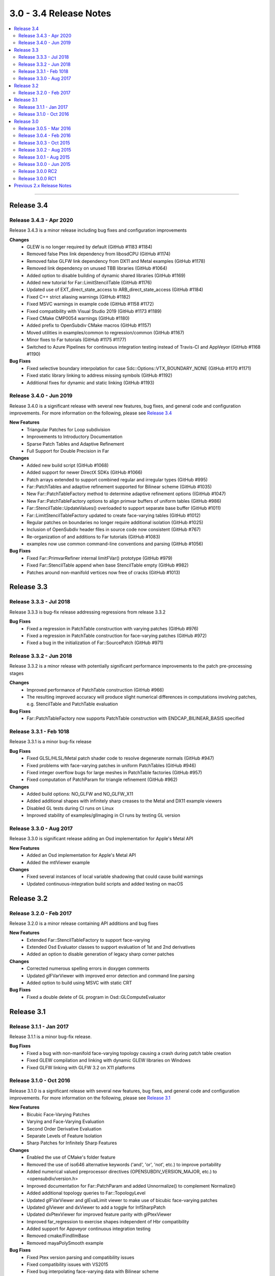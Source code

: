 ..
     Copyright 2013 Pixar

     Licensed under the Apache License, Version 2.0 (the "Apache License")
     with the following modification; you may not use this file except in
     compliance with the Apache License and the following modification to it:
     Section 6. Trademarks. is deleted and replaced with:

     6. Trademarks. This License does not grant permission to use the trade
        names, trademarks, service marks, or product names of the Licensor
        and its affiliates, except as required to comply with Section 4(c) of
        the License and to reproduce the content of the NOTICE file.

     You may obtain a copy of the Apache License at

         http://www.apache.org/licenses/LICENSE-2.0

     Unless required by applicable law or agreed to in writing, software
     distributed under the Apache License with the above modification is
     distributed on an "AS IS" BASIS, WITHOUT WARRANTIES OR CONDITIONS OF ANY
     KIND, either express or implied. See the Apache License for the specific
     language governing permissions and limitations under the Apache License.


3.0 - 3.4 Release Notes
-----------------------

.. contents::
   :local:
   :backlinks: none

----

Release 3.4
~~~~~~~~~~~

Release 3.4.3 - Apr 2020
========================

Release 3.4.3 is a minor release including bug fixes and configuration improvements

**Changes**
    - GLEW is no longer required by default (GitHub #1183 #1184)
    - Removed false Ptex link dependency from libosdCPU (GitHub #1174)
    - Removed false GLFW link dependency from DX11 and Metal examples (GitHub #1178)
    - Removed link dependency on unused TBB libraries (GitHub #1064)
    - Added option to disable building of dynamic shared libraries (GitHub #1169)
    - Added new tutorial for Far::LimitStencilTable (GitHub #1176)
    - Updated use of EXT_direct_state_access to ARB_direct_state_access (GitHub #1184)
    - Fixed C++ strict aliasing warnings (GitHub #1182)
    - Fixed MSVC warnings in example code (GitHub #1158 #1172)
    - Fixed compatibility with Visual Studio 2019 (GitHub #1173 #1189)
    - Fixed CMake CMP0054 warnings (GitHub #1180)
    - Added prefix to OpenSubdiv CMake macros (GitHub #1157)
    - Moved utilities in examples/common to regression/common (GitHub #1167)
    - Minor fixes to Far tutorials (GitHub #1175 #1177)
    - Switched to Azure Pipelines for continuous integration testing instead of Travis-CI and AppVeyor (GitHub #1168 #1190)

**Bug Fixes**
    - Fixed selective boundary interpolation for case Sdc::Options::VTX_BOUNDARY_NONE (GitHub #1170 #1171)
    - Fixed static library linking to address missing symbols (GitHub #1192)
    - Additional fixes for dynamic and static linking (GitHub #1193)

Release 3.4.0 - Jun 2019
========================

Release 3.4.0 is a significant release with several new features, bug fixes, and general
code and configuration improvements.  For more information on the following, please see
`Release 3.4 <release_34.html>`__

**New Features**
    - Triangular Patches for Loop subdivision
    - Improvements to Introductory Documentation
    - Sparse Patch Tables and Adaptive Refinement
    - Full Support for Double Precision in Far

**Changes**
    - Added new build script (GitHub #1068)
    - Added support for newer DirectX SDKs (GitHub #1066)
    - Patch arrays extended to support combined regular and irregular types (GitHub #995)
    - Far::PatchTables and adaptive refinement supported for Bilinear scheme (GitHub #1035)
    - New Far::PatchTableFactory method to determine adaptive refinement options ((GitHub #1047)
    - New Far::PatchTableFactory options to align primvar buffers of uniform tables (GitHub #986)
    - Far::StencilTable::UpdateValues() overloaded to support separate base buffer (GitHub #1011)
    - Far::LimitStencilTableFactory updated to create face-varying tables (GitHub #1012)
    - Regular patches on boundaries no longer require additional isolation (GitHub #1025)
    - Inclusion of OpenSubdiv header files in source code now consistent (GitHub #767)
    - Re-organization of and additions to Far tutorials (GitHub #1083)
    - examples now use common command-line conventions and parsing (GitHub #1056)

**Bug Fixes**
    - Fixed Far::PrimvarRefiner internal limitFVar() prototype (GitHub #979)
    - Fixed Far::StencilTable append when base StencilTable empty (GitHub #982)
    - Patches around non-manifold vertices now free of cracks (GitHub #1013)

Release 3.3
~~~~~~~~~~~

Release 3.3.3 - Jul 2018
========================

Release 3.3.3 is bug-fix release addressing regressions from release 3.3.2

**Bug Fixes**
    - Fixed a regression in PatchTable construction with varying patches (GitHub #976)
    - Fixed a regression in PatchTable construction for face-varying patches (GitHub #972)
    - Fixed a bug in the initialization of Far::SourcePatch (GitHub #971)

Release 3.3.2 - Jun 2018
========================

Release 3.3.2 is a minor release with potentially significant performance
improvements to the patch pre-processing stages

**Changes**
    - Improved performance of PatchTable construction (GitHub #966)
    - The resulting improved accuracy will produce slight numerical differences in computations involving patches, e.g. StencilTable and PatchTable evaluation

**Bug Fixes**
    - Far::PatchTableFactory now supports PatchTable construction with ENDCAP_BILINEAR_BASIS specified

Release 3.3.1 - Feb 1018
========================

Release 3.3.1 is a minor bug-fix release

**Bug Fixes**
    - Fixed GLSL/HLSL/Metal patch shader code to resolve degenerate normals (GitHub #947)
    - Fixed problems with face-varying patches in uniform PatchTables (GitHub #946)
    - Fixed integer overflow bugs for large meshes in PatchTable factories (GitHub #957)
    - Fixed computation of PatchParam for triangle refinement (GitHub #962)

**Changes**
    - Added build options: NO_GLFW and NO_GLFW_X11
    - Added additional shapes with infinitely sharp creases to the Metal and DX11 example viewers
    - Disabled GL tests during CI runs on Linux
    - Improved stability of examples/glImaging in CI runs by testing GL version

Release 3.3.0 - Aug 2017
========================

Release 3.3.0 is significant release adding an Osd implementation for Apple's Metal API

**New Features**
    - Added an Osd implementation for Apple's Metal API
    - Added the mtlViewer example

**Changes**
    - Fixed several instances of local variable shadowing that could cause build warnings
    - Updated continuous-integration build scripts and added testing on macOS

Release 3.2
~~~~~~~~~~~

Release 3.2.0 - Feb 2017
========================

Release 3.2.0 is a minor release containing API additions and bug fixes

**New Features**
    - Extended Far::StencilTableFactory to support face-varying
    - Extended Osd Evaluator classes to support evaluation of 1st and 2nd derivatives
    - Added an option to disable generation of legacy sharp corner patches

**Changes**
    - Corrected numerous spelling errors in doxygen comments
    - Updated glFVarViewer with improved error detection and command line parsing
    - Added option to build using MSVC with static CRT

**Bug Fixes**
    - Fixed a double delete of GL program in Osd::GLComputeEvaluator

Release 3.1
~~~~~~~~~~~

Release 3.1.1 - Jan 2017
========================

Release 3.1.1 is a minor bug-fix release.

**Bug Fixes**
    - Fixed a bug with non-manifold face-varying topology causing a crash during patch table creation
    - Fixed GLEW compilation and linking with dynamic GLEW libraries on Windows
    - Fixed GLFW linking with GLFW 3.2 on X11 platforms

Release 3.1.0 - Oct 2016
========================

Release 3.1.0 is a significant release with several new features, bug fixes, and general
code and configuration improvements.  For more information on the following, please see
`Release 3.1 <release_31.html>`__

**New Features**
    - Bicubic Face-Varying Patches
    - Varying and Face-Varying Evaluation
    - Second Order Derivative Evaluation
    - Separate Levels of Feature Isolation
    - Sharp Patches for Infinitely Sharp Features

**Changes**
    - Enabled the use of CMake's folder feature
    - Removed the use of iso646 alternative keywords ('and', 'or', 'not', etc.) to improve portability
    - Added numerical valued preprocessor directives (OPENSUBDIV_VERSION_MAJOR, etc.) to <opensubdiv/version.h>
    - Improved documentation for Far::PatchParam and added Unnormalize() to complement Normalize()
    - Added additional topology queries to Far::TopologyLevel
    - Updated glFVarViewer and glEvalLimit viewer to make use of bicubic face-varying patches
    - Updated glViewer and dxViewer to add a toggle for InfSharpPatch
    - Updated dxPtexViewer for improved feature parity with glPtexViewer
    - Improved far_regression to exercise shapes independent of Hbr compatibility
    - Added support for Appveyor continuous integration testing
    - Removed cmake/FindIlmBase
    - Removed mayaPolySmooth example

**Bug Fixes**
    - Fixed Ptex version parsing and compatibility issues
    - Fixed compatibility issues with VS2015
    - Fixed bug interpolating face-varying data with Bilinear scheme
    - Fixed bug with refinement using Chaikin creasing
    - Fixed bugs with HUD sliders in the example viewers

Release 3.0
~~~~~~~~~~~

Release 3.0.5 - Mar 2016
========================

Release 3.0.5 is a minor stability release with performance and correctness bug fixes.

**Bug Fixes**
    - The previous release reduced transient memory use during PatchTable construction, but increased the amount of memory consumed by the resulting PatchTable itself, this regression has been fixed.
    - The example Ptex texture sampling code has been fixed to prevent sampling beyond the texels for a face when multisample rasterization is enabled.

Release 3.0.4 - Feb 2016
========================

Release 3.0.4 is a minor stability release which includes important performance
and bug fixes.

**New Features**
    - Added accessor methods to Far::LimitStencilTable to retrieve limit stencil data including derivative weights
    - Added support for OpenCL event control to Osd::CLVertexBuffer and Osd::CLEvaluator

**Changes**
    - Major reduction in memory use during Far::PatchTable construction for topologies with large numbers of extraordinary features
    - Improved performance for GL and D3D11 tessellation control / hull shader execution when drawing BSpline patches with the single crease patch optimization enabled

**Bug Fixes**
    - Restored support for drawing with fractional tessellation
    - Fixed far_tutorial_6 to refine primvar data only up to the number of levels produced by topological refinement
    - Fixed build warnings and errors reported by Visual Studio 2015

Release 3.0.3 - Oct 2015
========================

Release 3.0.3 is a minor stability release which includes important performance
and bug fixes.

**New Features**
    - Smooth normal generation tutorial, far_tutorial_8

**Changes**
    - Major performance improvement in PatchTable construction
    - Improved patch approximations for non-manifold features

**Bug Fixes**
    - Fixed double delete in GLSL Compute controller
    - Fixed buffer layout for GLSL Compute kernel
    - Fixed GL buffer leak in Osd::GLPatchTable
    - Fixed out-of-bounds data access for TBB and OMP stencil evaluation
    - Fixed WIN32_LEAN_AND_MEAN typo
    - Fixed Loop-related shader issues glFVarViewer

Release 3.0.2 - Aug 2015
========================

Release 3.0.2 is a minor release for a specific fix.

**Bug Fixes**
    - Fixed drawing of single crease patches

Release 3.0.1 - Aug 2015
========================

Release 3.0.1 is a minor release focused on stability and correctness.

**Changes**
    - Added a references section to the documentation, please see `References <references.html>`__
    - Removed references to AddVaryingWithWeight from examples and tutorials
    - Added more regression test shapes
    - Addressed general compiler warnings (e.g. signed vs unsigned comparisons)
    - Addressed compiler warnings in the core libraries reported by GCC's -Wshadow
    - Eased GCC version restriction, earlier requirement for version 4.8 or newer is no longer needed
    - Replaced topology initialization assertions with errors
    - Improved compatibility with ICC
    - Improved descriptive content and formatting of Far error messages
    - Improved build when configured to include no GPU specific code

**Bug Fixes**
    - Fixed handling of unconnected vertices to avoid out of bounds data access
    - Fixed non-zero starting offsets for TbbEvalStencils and OmpEvalStencils
    - Fixed Far::StencilTableFactory::Options::factorizeIntermediateLevels
    - Fixed Far::PatchTablesFactory::Options::generateAllLevels
    - Fixed the behavior of VTX_BOUNDARY_NONE for meshes with bilinear scheme
    - Fixed some template method specializations which produced duplicate definitions
    - Disabled depth buffering when drawing the UI in the example viewers
    - Disabled the fractional tessellation spacing option in example viewers
      since this mode is currently not supported

Release 3.0.0 - Jun 2015
========================

Release 3.0.0 is a major release with many significant improvements and
changes.  For more information on the following, please see
`Release 3.0 <release_30.html>`__

**New Features**
    - Faster subdivision using less memory
    - Support for non-manifold topology
    - Face-Varying data specified topologically
    - Elimination of fixed valence tables
    - Single-crease patch for semi-sharp edges
    - Additional irregular patch approximations
    - Introduction of Stencil Tables
    - Faster, simpler GPU kernels
    - Unified adaptive shaders
    - Updated coding style with namespaces
    - More documentation and tutorials

**Bug Fixes**
    - Smooth Face-Varying interpolation around creases


Release 3.0.0 RC2
=================

**New Features**
    - Documentation updates
    - far_tutorial_3 updates for the multiple face-varying channels
    - maya example plugin interpolates a UV channel and a vertex color channel

**Bug Fixes**
    - Fixed a LimitStencilTableFactory bug, which returns an invalid table
    - PatchParam encoding changed to support refinement levels up to 10
    - Added Xinerama link dependency
    - Fixed MSVC 32bit build problem
    - Fixed minor cmake issues
    - Fixed glViewer/farViewer stability bugs


Release 3.0.0 RC1
=================

**Changes**
    - Far::TopologyRefiner was split into several classes to clarify and focus
      the API.
    - Interpolation of Vertex and Varying primvars in a single pass is no longer
      supported.
    - The Osd layer was largely refactored.


Previous 2.x Release Notes
~~~~~~~~~~~~~~~~~~~~~~~~~~

`Previous releases <release_notes_2x.html>`_
